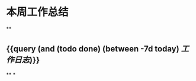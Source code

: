 * 本周工作总结
:PROPERTIES:
:id: 613219a8-cb3b-43b6-9bca-bee1d94286cc
:END:
**
#+ALIAS: mlm
** {{query (and (todo done) (between -7d today) [[工作日志]])}}
:PROPERTIES:
:query-table: true
:END:
**
*